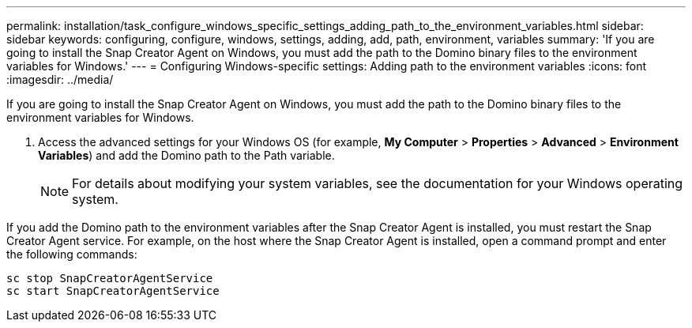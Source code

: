 ---
permalink: installation/task_configure_windows_specific_settings_adding_path_to_the_environment_variables.html
sidebar: sidebar
keywords: configuring, configure, windows, settings, adding, add, path, environment, variables
summary: 'If you are going to install the Snap Creator Agent on Windows, you must add the path to the Domino binary files to the environment variables for Windows.'
---
= Configuring Windows-specific settings: Adding path to the environment variables
:icons: font
:imagesdir: ../media/

[.lead]
If you are going to install the Snap Creator Agent on Windows, you must add the path to the Domino binary files to the environment variables for Windows.

. Access the advanced settings for your Windows OS (for example, *My Computer* > *Properties* > *Advanced* > *Environment Variables*) and add the Domino path to the Path variable.
+
NOTE: For details about modifying your system variables, see the documentation for your Windows operating system.

If you add the Domino path to the environment variables after the Snap Creator Agent is installed, you must restart the Snap Creator Agent service. For example, on the host where the Snap Creator Agent is installed, open a command prompt and enter the following commands:

----
sc stop SnapCreatorAgentService
sc start SnapCreatorAgentService
----
